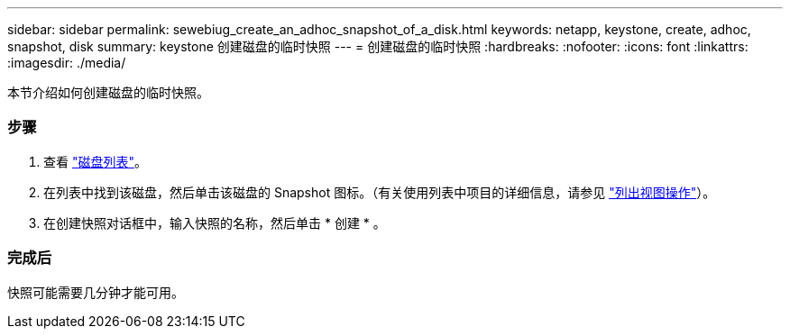 ---
sidebar: sidebar 
permalink: sewebiug_create_an_adhoc_snapshot_of_a_disk.html 
keywords: netapp, keystone, create, adhoc, snapshot, disk 
summary: keystone 创建磁盘的临时快照 
---
= 创建磁盘的临时快照
:hardbreaks:
:nofooter: 
:icons: font
:linkattrs: 
:imagesdir: ./media/


[role="lead"]
本节介绍如何创建磁盘的临时快照。



=== 步骤

. 查看 link:sewebiug_view_disks.html#view-disks["磁盘列表"]。
. 在列表中找到该磁盘，然后单击该磁盘的 Snapshot 图标。（有关使用列表中项目的详细信息，请参见 link:sewebiug_netapp_service_engine_web_interface_overview#list-view["列出视图操作"]）。
. 在创建快照对话框中，输入快照的名称，然后单击 * 创建 * 。




=== 完成后

快照可能需要几分钟才能可用。
